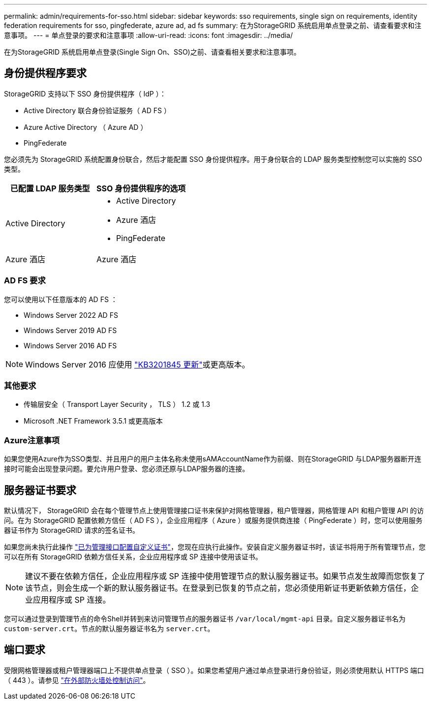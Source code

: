 ---
permalink: admin/requirements-for-sso.html 
sidebar: sidebar 
keywords: sso requirements, single sign on requirements, identity federation requirements for sso, pingfederate, azure ad, ad fs 
summary: 在为StorageGRID 系统启用单点登录之前、请查看要求和注意事项。 
---
= 单点登录的要求和注意事项
:allow-uri-read: 
:icons: font
:imagesdir: ../media/


[role="lead"]
在为StorageGRID 系统启用单点登录(Single Sign On、SSO)之前、请查看相关要求和注意事项。



== 身份提供程序要求

StorageGRID 支持以下 SSO 身份提供程序（ IdP ）：

* Active Directory 联合身份验证服务（ AD FS ）
* Azure Active Directory （ Azure AD ）
* PingFederate


您必须先为 StorageGRID 系统配置身份联合，然后才能配置 SSO 身份提供程序。用于身份联合的 LDAP 服务类型控制您可以实施的 SSO 类型。

[cols="1a,1a"]
|===
| 已配置 LDAP 服务类型 | SSO 身份提供程序的选项 


 a| 
Active Directory
 a| 
* Active Directory
* Azure 酒店
* PingFederate




 a| 
Azure 酒店
 a| 
Azure 酒店

|===


=== AD FS 要求

您可以使用以下任意版本的 AD FS ：

* Windows Server 2022 AD FS
* Windows Server 2019 AD FS
* Windows Server 2016 AD FS



NOTE: Windows Server 2016 应使用 https://support.microsoft.com/en-us/help/3201845/cumulative-update-for-windows-10-version-1607-and-windows-server-2016["KB3201845 更新"^]或更高版本。



=== 其他要求

* 传输层安全（ Transport Layer Security ， TLS ） 1.2 或 1.3
* Microsoft .NET Framework 3.5.1 或更高版本




=== Azure注意事项

如果您使用Azure作为SSO类型、并且用户的用户主体名称未使用sAMAccountName作为前缀、则在StorageGRID 与LDAP服务器断开连接时可能会出现登录问题。要允许用户登录、您必须还原与LDAP服务器的连接。



== 服务器证书要求

默认情况下， StorageGRID 会在每个管理节点上使用管理接口证书来保护对网格管理器，租户管理器，网格管理 API 和租户管理 API 的访问。在为 StorageGRID 配置依赖方信任（ AD FS ），企业应用程序（ Azure ）或服务提供商连接（ PingFederate ）时，您可以使用服务器证书作为 StorageGRID 请求的签名证书。

如果您尚未执行此操作 link:configuring-custom-server-certificate-for-grid-manager-tenant-manager.html["已为管理接口配置自定义证书"]，您现在应执行此操作。安装自定义服务器证书时，该证书将用于所有管理节点，您可以在所有 StorageGRID 依赖方信任关系，企业应用程序或 SP 连接中使用该证书。


NOTE: 建议不要在依赖方信任，企业应用程序或 SP 连接中使用管理节点的默认服务器证书。如果节点发生故障而您恢复了该节点，则会生成一个新的默认服务器证书。在登录到已恢复的节点之前，您必须使用新证书更新依赖方信任，企业应用程序或 SP 连接。

您可以通过登录到管理节点的命令Shell并转到来访问管理节点的服务器证书 `/var/local/mgmt-api` 目录。自定义服务器证书名为 `custom-server.crt`。节点的默认服务器证书名为 `server.crt`。



== 端口要求

受限网格管理器或租户管理器端口上不提供单点登录（ SSO ）。如果您希望用户通过单点登录进行身份验证，则必须使用默认 HTTPS 端口（ 443 ）。请参见 link:controlling-access-through-firewalls.html["在外部防火墙处控制访问"]。
